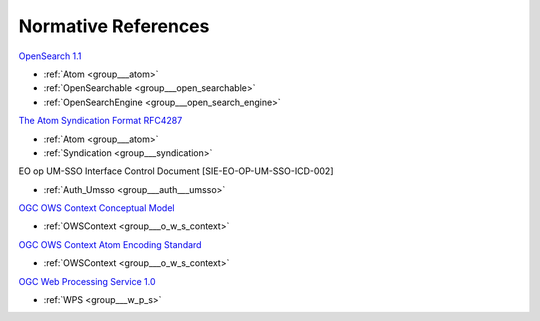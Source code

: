 .. _norm:

Normative References
--------------------



`OpenSearch 1.1 <http://www.opensearch.org/Specifications/OpenSearch/1.1>`_

- :ref:`Atom <group___atom>`
- :ref:`OpenSearchable <group___open_searchable>`
- :ref:`OpenSearchEngine <group___open_search_engine>`

`The Atom Syndication Format RFC4287 <https://tools.ietf.org/html/rfc4287>`_

- :ref:`Atom <group___atom>`
- :ref:`Syndication <group___syndication>`

EO op UM-SSO Interface Control Document [SIE-EO-OP-UM-SSO-ICD-002] 

- :ref:`Auth_Umsso <group___auth___umsso>`

`OGC OWS Context Conceptual Model <https://portal.opengeospatial.org/files/?artifact_id=55182>`_

- :ref:`OWSContext <group___o_w_s_context>`

`OGC OWS Context Atom Encoding Standard <https://portal.opengeospatial.org/files/?artifact_id=55183>`_

- :ref:`OWSContext <group___o_w_s_context>`

`OGC Web Processing Service 1.0 <http://portal.opengeospatial.org/files/?artifact_id=24151>`_

- :ref:`WPS <group___w_p_s>`



